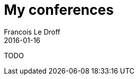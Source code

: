 = My conferences
Francois Le Droff
2016-01-16
:jbake-type: page
:jbake-tags: conferences, programming
:jbake-status: published
:source-highlighter: prettify

TODO
